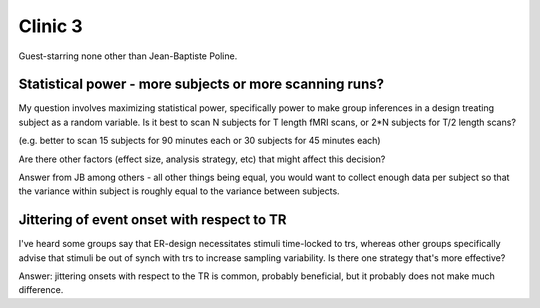 ==========
 Clinic 3
==========

Guest-starring none other than Jean-Baptiste Poline.

Statistical power - more subjects or more scanning runs?
========================================================

My question involves maximizing statistical power, specifically power to
make group inferences in a design treating subject as a random
variable. Is it best to scan N subjects for T length fMRI scans, or 2*N
subjects for T/2 length scans?

(e.g. better to scan 15 subjects for 90 minutes each or 30 subjects for
45 minutes each)

Are there other factors (effect size, analysis strategy, etc) that might
affect this decision?

Answer from JB among others - all other things being equal, you would
want to collect enough data per subject so that the variance within
subject is roughly equal to the variance between subjects.

Jittering of event onset with respect to TR
===========================================

I've heard some groups say that ER-design necessitates stimuli
time-locked to trs, whereas other groups specifically advise that
stimuli be out of synch with trs to increase sampling variability. Is
there one strategy that's more effective?

Answer: jittering onsets with respect to the TR is common, probably
beneficial, but it probably does not make much difference.

